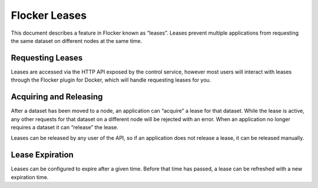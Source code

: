 .. _leases:

==============
Flocker Leases
==============

This document describes a feature in Flocker known as “leases”. Leases prevent multiple applications from requesting the same dataset on different nodes at the same time.

Requesting Leases
=================

Leases are accessed via the HTTP API exposed by the control service, however most users will interact with leases through the Flocker plugin for Docker, which will handle requesting leases for you.

Acquiring and Releasing
========================

After a dataset has been moved to a node, an application can “acquire” a lease for that dataset. While the lease is active, any other requests for that dataset on a different node will be rejected with an error. When an application no longer requires a dataset it can “release” the lease.

Leases can be released by any user of the API, so if an application does not release a lease, it can be released manually.

Lease Expiration
================

Leases can be configured to expire after a given time. Before that time has passed, a lease can be refreshed with a new expiration time.

